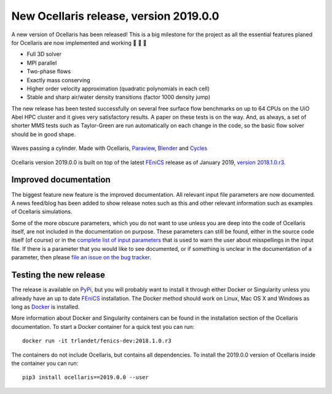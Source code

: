 New Ocellaris release, version 2019.0.0
=======================================

.. feed-entry::
    :author: Tormod Landet
    :date: 2019-01-10

A new version of Ocellaris has been released! This is a big milestone for the
project as all the essential features planed for Ocellaris are now implemented
and working 🎉 🎉 🙌

* Full 3D solver
* MPI parallel
* Two-phase flows
* Exactly mass conserving
* Higher order velocity approximation (quadratic polynomials in each cell)
* Stable and sharp air/water density transitions (factor 1000 density jump)

The new release has been tested successfully on several free surface flow
benchmarks on up to 64 CPUs on the UiO Abel HPC cluster and it gives very
satisfactory results. A paper on these tests is on the way. And, as always, a
set of shorter MMS tests such as Taylor-Green are run automatically on each
change in the code, so the basic flow solver should be in good shape.

.. figure:: https://ocellarisproject.bitbucket.io/figures/cylinder_in_waves_500.png
    :align: center
    :alt: Waves passing a cylinder, Ocellaris + Paraview + Blender + Cycles

    Waves passing a cylinder.
    Made with Ocellaris, Paraview_, Blender_ and Cycles_

.. _Paraview: https://www.paraview.org/
.. _Blender: https://www.blender.org/
.. _Cycles: https://www.cycles-renderer.org/

Ocellaris version 2019.0.0 is built on top of the latest FEniCS_ release as of
January 2019, `version 2018.1.0.r3 <https://quay.io/repository/fenicsproject/stable?tab=tags>`_.


Improved documentation
----------------------

The biggest feature new feature is the improved documentation. All relevant
input file parameters are now documented. A news feed/blog has been added to
show release notes such as this and other relevant information such as examples
of Ocellaris simulations.

Some of the more obscure parameters, which you do not want to use unless you
are deep into the code of Ocellaris itself, are not included in the
documentation on purpose. These parameters can still be found, either in the
source code itself (of course) or in the `complete list of input parameters
<https://bitbucket.org/trlandet/ocellaris/src/master/ocellaris/input_file_schema.yml>`_
that is used to warn the user about misspellings in the input file. If there is
a parameter that you would like to see documented, or if something is unclear
in the documentation of a parameter, then please `file an issue on the bug
tracker <https://bitbucket.org/trlandet/ocellaris/issues>`_.


Testing the new release
-----------------------

The release is available on `PyPi <https://pypi.org/project/ocellaris/2019.0.0/>`_,
but you will probably want to install it through either Docker or Singularity
unless you allready have an up to date FEniCS_ installation. The Docker method
should work on Linux, Mac OS X and Windows as long as Docker_ is installed.

More information about Docker and Singularity containers can be found in the
installation section of the Ocellaris documentation. To start a Docker
container for a quick test you can run::

    docker run -it trlandet/fenics-dev:2018.1.0.r3

The containers do not include Ocellaris, but contains all dependencies. To
install the 2019.0.0 version of Ocellaris inside the container you can run::

    pip3 install ocellaris==2019.0.0 --user

.. _FEniCS: https://fenicsproject.org/
.. _Docker: https://docs.docker.com/get-started/
